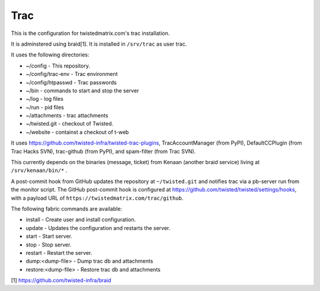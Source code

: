 Trac
====

This is the configuration for twistedmatrix.com's trac installation.

It is adminstered using braid[1]. It is installed in ``/srv/trac`` as user trac.

It uses the following directories:

- ~/config - This repository.
- ~/config/trac-env - Trac environment
- ~/config/htpasswd - Trac passwords
- ~/bin - commands to start and stop the server
- ~/log - log files
- ~/run - pid files
- ~/attachments - trac attachments
- ~/twisted.git - checkout of Twisted.
- ~/website - containst a checkout of t-web

It uses https://github.com/twisted-infra/twisted-trac-plugins, TracAccountManager (from PyPI), DefaultCCPlugin (from Trac Hacks SVN), trac-github (from PyPI), and spam-filter (from Trac SVN).

This currently depends on the binaries (message, ticket) from Kenaan (another braid service) living at ``/srv/kenaan/bin/*`` .

A post-commit hook from GitHub updates the repository at ``~/twisted.git`` and notifies trac via a pb-server run from the monitor script.
The GitHub post-commit hook is configured at https://github.com/twisted/twisted/settings/hooks, with a payload URL of ``https://twistedmatrix.com/trac/github``.

The following fabric commands are available:

- install - Create user and install configuration.
- update - Updates the configuration and restarts the server.
- start - Start server.
- stop - Stop server.
- restart - Restart the server.
- dump:<dump-file> - Dump trac db and attachments
- restore:<dump-file> - Restore trac db and attachments

[1] https://github.com/twisted-infra/braid

